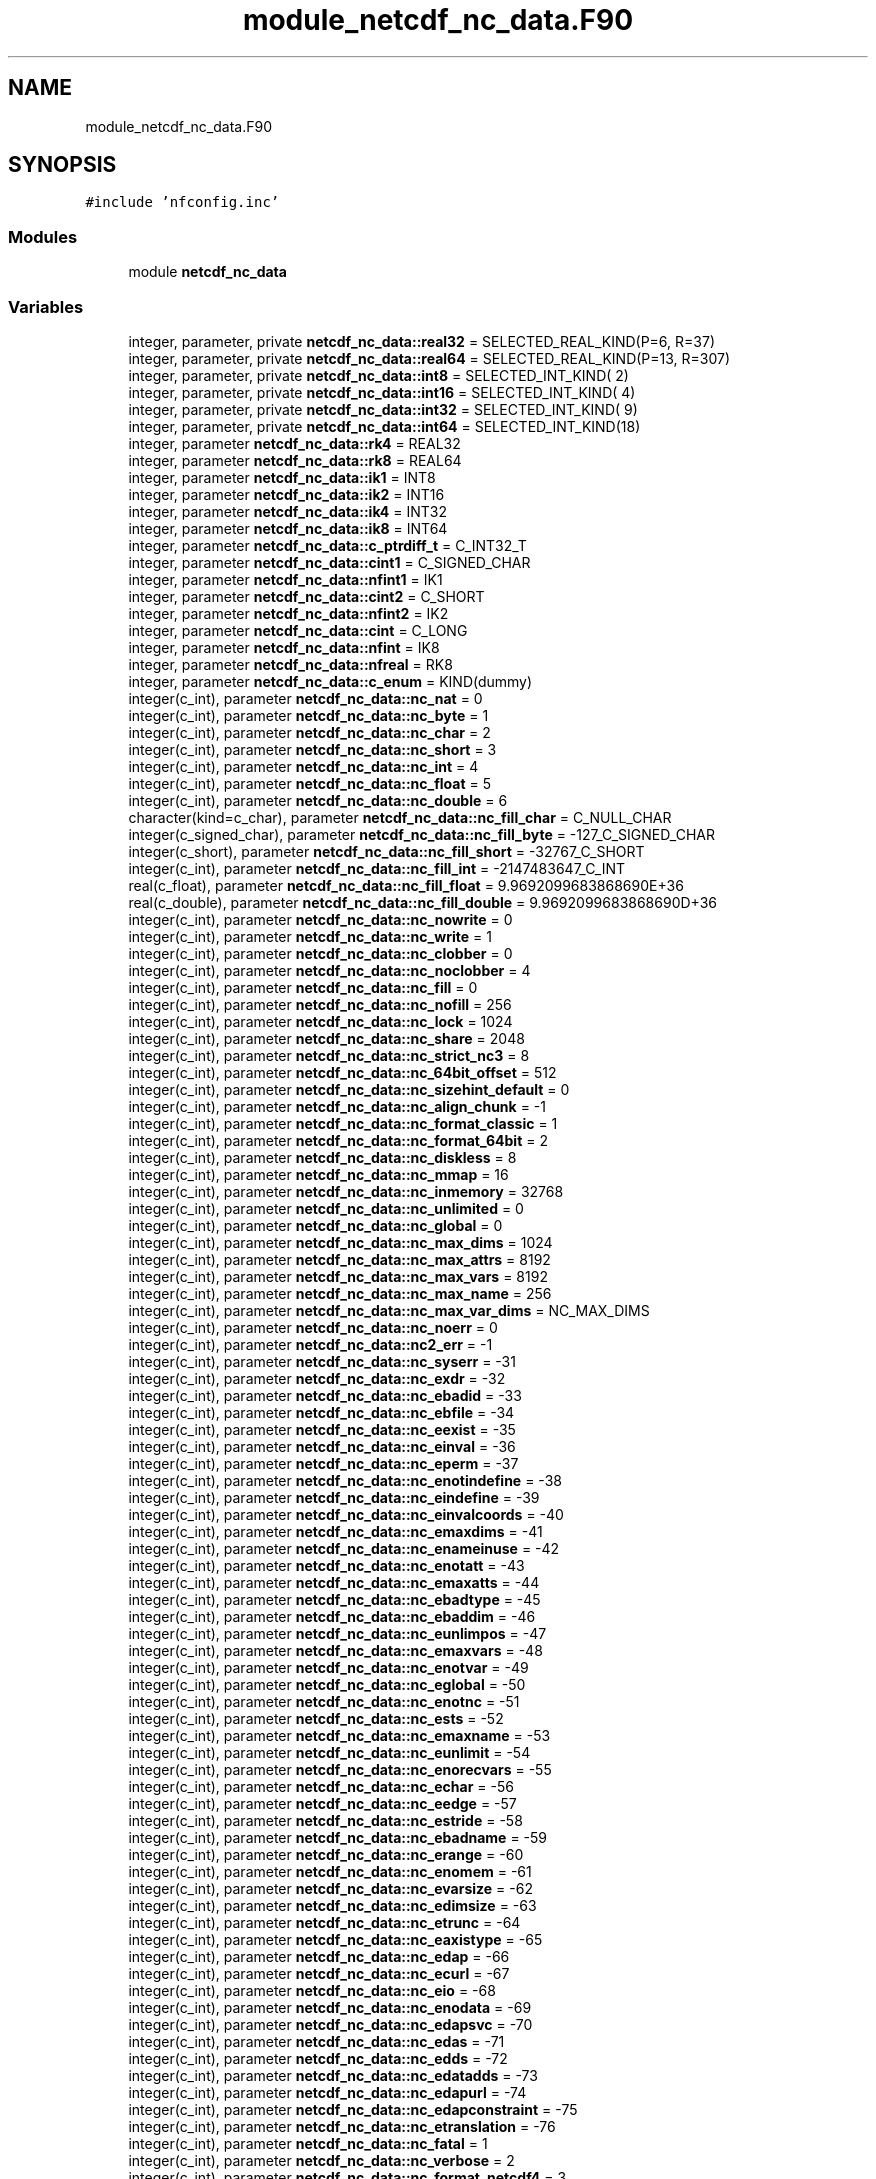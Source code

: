 .TH "module_netcdf_nc_data.F90" 3 "Wed Jan 17 2018" "Version 4.5.0-development" "NetCDF-Fortran" \" -*- nroff -*-
.ad l
.nh
.SH NAME
module_netcdf_nc_data.F90
.SH SYNOPSIS
.br
.PP
\fC#include 'nfconfig\&.inc'\fP
.br

.SS "Modules"

.in +1c
.ti -1c
.RI "module \fBnetcdf_nc_data\fP"
.br
.in -1c
.SS "Variables"

.in +1c
.ti -1c
.RI "integer, parameter, private \fBnetcdf_nc_data::real32\fP = SELECTED_REAL_KIND(P=6, R=37)"
.br
.ti -1c
.RI "integer, parameter, private \fBnetcdf_nc_data::real64\fP = SELECTED_REAL_KIND(P=13, R=307)"
.br
.ti -1c
.RI "integer, parameter, private \fBnetcdf_nc_data::int8\fP = SELECTED_INT_KIND( 2)"
.br
.ti -1c
.RI "integer, parameter, private \fBnetcdf_nc_data::int16\fP = SELECTED_INT_KIND( 4)"
.br
.ti -1c
.RI "integer, parameter, private \fBnetcdf_nc_data::int32\fP = SELECTED_INT_KIND( 9)"
.br
.ti -1c
.RI "integer, parameter, private \fBnetcdf_nc_data::int64\fP = SELECTED_INT_KIND(18)"
.br
.ti -1c
.RI "integer, parameter \fBnetcdf_nc_data::rk4\fP = REAL32"
.br
.ti -1c
.RI "integer, parameter \fBnetcdf_nc_data::rk8\fP = REAL64"
.br
.ti -1c
.RI "integer, parameter \fBnetcdf_nc_data::ik1\fP = INT8"
.br
.ti -1c
.RI "integer, parameter \fBnetcdf_nc_data::ik2\fP = INT16"
.br
.ti -1c
.RI "integer, parameter \fBnetcdf_nc_data::ik4\fP = INT32"
.br
.ti -1c
.RI "integer, parameter \fBnetcdf_nc_data::ik8\fP = INT64"
.br
.ti -1c
.RI "integer, parameter \fBnetcdf_nc_data::c_ptrdiff_t\fP = C_INT32_T"
.br
.ti -1c
.RI "integer, parameter \fBnetcdf_nc_data::cint1\fP = C_SIGNED_CHAR"
.br
.ti -1c
.RI "integer, parameter \fBnetcdf_nc_data::nfint1\fP = IK1"
.br
.ti -1c
.RI "integer, parameter \fBnetcdf_nc_data::cint2\fP = C_SHORT"
.br
.ti -1c
.RI "integer, parameter \fBnetcdf_nc_data::nfint2\fP = IK2"
.br
.ti -1c
.RI "integer, parameter \fBnetcdf_nc_data::cint\fP = C_LONG"
.br
.ti -1c
.RI "integer, parameter \fBnetcdf_nc_data::nfint\fP = IK8"
.br
.ti -1c
.RI "integer, parameter \fBnetcdf_nc_data::nfreal\fP = RK8"
.br
.ti -1c
.RI "integer, parameter \fBnetcdf_nc_data::c_enum\fP = KIND(dummy)"
.br
.ti -1c
.RI "integer(c_int), parameter \fBnetcdf_nc_data::nc_nat\fP = 0"
.br
.ti -1c
.RI "integer(c_int), parameter \fBnetcdf_nc_data::nc_byte\fP = 1"
.br
.ti -1c
.RI "integer(c_int), parameter \fBnetcdf_nc_data::nc_char\fP = 2"
.br
.ti -1c
.RI "integer(c_int), parameter \fBnetcdf_nc_data::nc_short\fP = 3"
.br
.ti -1c
.RI "integer(c_int), parameter \fBnetcdf_nc_data::nc_int\fP = 4"
.br
.ti -1c
.RI "integer(c_int), parameter \fBnetcdf_nc_data::nc_float\fP = 5"
.br
.ti -1c
.RI "integer(c_int), parameter \fBnetcdf_nc_data::nc_double\fP = 6"
.br
.ti -1c
.RI "character(kind=c_char), parameter \fBnetcdf_nc_data::nc_fill_char\fP = C_NULL_CHAR"
.br
.ti -1c
.RI "integer(c_signed_char), parameter \fBnetcdf_nc_data::nc_fill_byte\fP = \-127_C_SIGNED_CHAR"
.br
.ti -1c
.RI "integer(c_short), parameter \fBnetcdf_nc_data::nc_fill_short\fP = \-32767_C_SHORT"
.br
.ti -1c
.RI "integer(c_int), parameter \fBnetcdf_nc_data::nc_fill_int\fP = \-2147483647_C_INT"
.br
.ti -1c
.RI "real(c_float), parameter \fBnetcdf_nc_data::nc_fill_float\fP = 9\&.9692099683868690E+36"
.br
.ti -1c
.RI "real(c_double), parameter \fBnetcdf_nc_data::nc_fill_double\fP = 9\&.9692099683868690D+36"
.br
.ti -1c
.RI "integer(c_int), parameter \fBnetcdf_nc_data::nc_nowrite\fP = 0"
.br
.ti -1c
.RI "integer(c_int), parameter \fBnetcdf_nc_data::nc_write\fP = 1"
.br
.ti -1c
.RI "integer(c_int), parameter \fBnetcdf_nc_data::nc_clobber\fP = 0"
.br
.ti -1c
.RI "integer(c_int), parameter \fBnetcdf_nc_data::nc_noclobber\fP = 4"
.br
.ti -1c
.RI "integer(c_int), parameter \fBnetcdf_nc_data::nc_fill\fP = 0"
.br
.ti -1c
.RI "integer(c_int), parameter \fBnetcdf_nc_data::nc_nofill\fP = 256"
.br
.ti -1c
.RI "integer(c_int), parameter \fBnetcdf_nc_data::nc_lock\fP = 1024"
.br
.ti -1c
.RI "integer(c_int), parameter \fBnetcdf_nc_data::nc_share\fP = 2048"
.br
.ti -1c
.RI "integer(c_int), parameter \fBnetcdf_nc_data::nc_strict_nc3\fP = 8"
.br
.ti -1c
.RI "integer(c_int), parameter \fBnetcdf_nc_data::nc_64bit_offset\fP = 512"
.br
.ti -1c
.RI "integer(c_int), parameter \fBnetcdf_nc_data::nc_sizehint_default\fP = 0"
.br
.ti -1c
.RI "integer(c_int), parameter \fBnetcdf_nc_data::nc_align_chunk\fP = \-1"
.br
.ti -1c
.RI "integer(c_int), parameter \fBnetcdf_nc_data::nc_format_classic\fP = 1"
.br
.ti -1c
.RI "integer(c_int), parameter \fBnetcdf_nc_data::nc_format_64bit\fP = 2"
.br
.ti -1c
.RI "integer(c_int), parameter \fBnetcdf_nc_data::nc_diskless\fP = 8"
.br
.ti -1c
.RI "integer(c_int), parameter \fBnetcdf_nc_data::nc_mmap\fP = 16"
.br
.ti -1c
.RI "integer(c_int), parameter \fBnetcdf_nc_data::nc_inmemory\fP = 32768"
.br
.ti -1c
.RI "integer(c_int), parameter \fBnetcdf_nc_data::nc_unlimited\fP = 0"
.br
.ti -1c
.RI "integer(c_int), parameter \fBnetcdf_nc_data::nc_global\fP = 0"
.br
.ti -1c
.RI "integer(c_int), parameter \fBnetcdf_nc_data::nc_max_dims\fP = 1024"
.br
.ti -1c
.RI "integer(c_int), parameter \fBnetcdf_nc_data::nc_max_attrs\fP = 8192"
.br
.ti -1c
.RI "integer(c_int), parameter \fBnetcdf_nc_data::nc_max_vars\fP = 8192"
.br
.ti -1c
.RI "integer(c_int), parameter \fBnetcdf_nc_data::nc_max_name\fP = 256"
.br
.ti -1c
.RI "integer(c_int), parameter \fBnetcdf_nc_data::nc_max_var_dims\fP = NC_MAX_DIMS"
.br
.ti -1c
.RI "integer(c_int), parameter \fBnetcdf_nc_data::nc_noerr\fP = 0"
.br
.ti -1c
.RI "integer(c_int), parameter \fBnetcdf_nc_data::nc2_err\fP = \-1"
.br
.ti -1c
.RI "integer(c_int), parameter \fBnetcdf_nc_data::nc_syserr\fP = \-31"
.br
.ti -1c
.RI "integer(c_int), parameter \fBnetcdf_nc_data::nc_exdr\fP = \-32"
.br
.ti -1c
.RI "integer(c_int), parameter \fBnetcdf_nc_data::nc_ebadid\fP = \-33"
.br
.ti -1c
.RI "integer(c_int), parameter \fBnetcdf_nc_data::nc_ebfile\fP = \-34"
.br
.ti -1c
.RI "integer(c_int), parameter \fBnetcdf_nc_data::nc_eexist\fP = \-35"
.br
.ti -1c
.RI "integer(c_int), parameter \fBnetcdf_nc_data::nc_einval\fP = \-36"
.br
.ti -1c
.RI "integer(c_int), parameter \fBnetcdf_nc_data::nc_eperm\fP = \-37"
.br
.ti -1c
.RI "integer(c_int), parameter \fBnetcdf_nc_data::nc_enotindefine\fP = \-38"
.br
.ti -1c
.RI "integer(c_int), parameter \fBnetcdf_nc_data::nc_eindefine\fP = \-39"
.br
.ti -1c
.RI "integer(c_int), parameter \fBnetcdf_nc_data::nc_einvalcoords\fP = \-40"
.br
.ti -1c
.RI "integer(c_int), parameter \fBnetcdf_nc_data::nc_emaxdims\fP = \-41"
.br
.ti -1c
.RI "integer(c_int), parameter \fBnetcdf_nc_data::nc_enameinuse\fP = \-42"
.br
.ti -1c
.RI "integer(c_int), parameter \fBnetcdf_nc_data::nc_enotatt\fP = \-43"
.br
.ti -1c
.RI "integer(c_int), parameter \fBnetcdf_nc_data::nc_emaxatts\fP = \-44"
.br
.ti -1c
.RI "integer(c_int), parameter \fBnetcdf_nc_data::nc_ebadtype\fP = \-45"
.br
.ti -1c
.RI "integer(c_int), parameter \fBnetcdf_nc_data::nc_ebaddim\fP = \-46"
.br
.ti -1c
.RI "integer(c_int), parameter \fBnetcdf_nc_data::nc_eunlimpos\fP = \-47"
.br
.ti -1c
.RI "integer(c_int), parameter \fBnetcdf_nc_data::nc_emaxvars\fP = \-48"
.br
.ti -1c
.RI "integer(c_int), parameter \fBnetcdf_nc_data::nc_enotvar\fP = \-49"
.br
.ti -1c
.RI "integer(c_int), parameter \fBnetcdf_nc_data::nc_eglobal\fP = \-50"
.br
.ti -1c
.RI "integer(c_int), parameter \fBnetcdf_nc_data::nc_enotnc\fP = \-51"
.br
.ti -1c
.RI "integer(c_int), parameter \fBnetcdf_nc_data::nc_ests\fP = \-52"
.br
.ti -1c
.RI "integer(c_int), parameter \fBnetcdf_nc_data::nc_emaxname\fP = \-53"
.br
.ti -1c
.RI "integer(c_int), parameter \fBnetcdf_nc_data::nc_eunlimit\fP = \-54"
.br
.ti -1c
.RI "integer(c_int), parameter \fBnetcdf_nc_data::nc_enorecvars\fP = \-55"
.br
.ti -1c
.RI "integer(c_int), parameter \fBnetcdf_nc_data::nc_echar\fP = \-56"
.br
.ti -1c
.RI "integer(c_int), parameter \fBnetcdf_nc_data::nc_eedge\fP = \-57"
.br
.ti -1c
.RI "integer(c_int), parameter \fBnetcdf_nc_data::nc_estride\fP = \-58"
.br
.ti -1c
.RI "integer(c_int), parameter \fBnetcdf_nc_data::nc_ebadname\fP = \-59"
.br
.ti -1c
.RI "integer(c_int), parameter \fBnetcdf_nc_data::nc_erange\fP = \-60"
.br
.ti -1c
.RI "integer(c_int), parameter \fBnetcdf_nc_data::nc_enomem\fP = \-61"
.br
.ti -1c
.RI "integer(c_int), parameter \fBnetcdf_nc_data::nc_evarsize\fP = \-62"
.br
.ti -1c
.RI "integer(c_int), parameter \fBnetcdf_nc_data::nc_edimsize\fP = \-63"
.br
.ti -1c
.RI "integer(c_int), parameter \fBnetcdf_nc_data::nc_etrunc\fP = \-64"
.br
.ti -1c
.RI "integer(c_int), parameter \fBnetcdf_nc_data::nc_eaxistype\fP = \-65"
.br
.ti -1c
.RI "integer(c_int), parameter \fBnetcdf_nc_data::nc_edap\fP = \-66"
.br
.ti -1c
.RI "integer(c_int), parameter \fBnetcdf_nc_data::nc_ecurl\fP = \-67"
.br
.ti -1c
.RI "integer(c_int), parameter \fBnetcdf_nc_data::nc_eio\fP = \-68"
.br
.ti -1c
.RI "integer(c_int), parameter \fBnetcdf_nc_data::nc_enodata\fP = \-69"
.br
.ti -1c
.RI "integer(c_int), parameter \fBnetcdf_nc_data::nc_edapsvc\fP = \-70"
.br
.ti -1c
.RI "integer(c_int), parameter \fBnetcdf_nc_data::nc_edas\fP = \-71"
.br
.ti -1c
.RI "integer(c_int), parameter \fBnetcdf_nc_data::nc_edds\fP = \-72"
.br
.ti -1c
.RI "integer(c_int), parameter \fBnetcdf_nc_data::nc_edatadds\fP = \-73"
.br
.ti -1c
.RI "integer(c_int), parameter \fBnetcdf_nc_data::nc_edapurl\fP = \-74"
.br
.ti -1c
.RI "integer(c_int), parameter \fBnetcdf_nc_data::nc_edapconstraint\fP = \-75"
.br
.ti -1c
.RI "integer(c_int), parameter \fBnetcdf_nc_data::nc_etranslation\fP = \-76"
.br
.ti -1c
.RI "integer(c_int), parameter \fBnetcdf_nc_data::nc_fatal\fP = 1"
.br
.ti -1c
.RI "integer(c_int), parameter \fBnetcdf_nc_data::nc_verbose\fP = 2"
.br
.ti -1c
.RI "integer(c_int), parameter \fBnetcdf_nc_data::nc_format_netcdf4\fP = 3"
.br
.ti -1c
.RI "integer(c_int), parameter \fBnetcdf_nc_data::nc_format_netcdf4_classic\fP = 4"
.br
.ti -1c
.RI "integer(c_int), parameter \fBnetcdf_nc_data::nc_netcdf4\fP = 4096"
.br
.ti -1c
.RI "integer(c_int), parameter \fBnetcdf_nc_data::nc_classic_model\fP = 256"
.br
.ti -1c
.RI "integer(c_int), parameter \fBnetcdf_nc_data::nc_long\fP = NC_INT"
.br
.ti -1c
.RI "integer(c_int), parameter \fBnetcdf_nc_data::nc_ubyte\fP = 7"
.br
.ti -1c
.RI "integer(c_int), parameter \fBnetcdf_nc_data::nc_ushort\fP = 8"
.br
.ti -1c
.RI "integer(c_int), parameter \fBnetcdf_nc_data::nc_uint\fP = 9"
.br
.ti -1c
.RI "integer(c_int), parameter \fBnetcdf_nc_data::nc_int64\fP = 10"
.br
.ti -1c
.RI "integer(c_int), parameter \fBnetcdf_nc_data::nc_uint64\fP = 11"
.br
.ti -1c
.RI "integer(c_int), parameter \fBnetcdf_nc_data::nc_string\fP = 12"
.br
.ti -1c
.RI "integer(c_int), parameter \fBnetcdf_nc_data::nc_vlen\fP = 13"
.br
.ti -1c
.RI "integer(c_int), parameter \fBnetcdf_nc_data::nc_opaque\fP = 14"
.br
.ti -1c
.RI "integer(c_int), parameter \fBnetcdf_nc_data::nc_enum\fP = 15"
.br
.ti -1c
.RI "integer(c_int), parameter \fBnetcdf_nc_data::nc_compound\fP = 16"
.br
.ti -1c
.RI "integer(c_int), parameter \fBnetcdf_nc_data::nc_fill_ubyte\fP = 255"
.br
.ti -1c
.RI "integer(c_int), parameter \fBnetcdf_nc_data::nc_fill_ushort\fP = 65535"
.br
.ti -1c
.RI "integer(c_long_long), parameter \fBnetcdf_nc_data::nc_fill_uint\fP = 4294967295_C_LONG_LONG"
.br
.ti -1c
.RI "integer(c_long_long), parameter \fBnetcdf_nc_data::nc_fill_int64\fP = \-9223372036854775806_C_LONG_LONG"
.br
.ti -1c
.RI "integer(c_int), parameter \fBnetcdf_nc_data::nc_chunk_seq\fP = 0"
.br
.ti -1c
.RI "integer(c_int), parameter \fBnetcdf_nc_data::nc_chunk_sub\fP = 1"
.br
.ti -1c
.RI "integer(c_int), parameter \fBnetcdf_nc_data::nc_chunk_sizes\fP = 2"
.br
.ti -1c
.RI "integer(c_int), parameter \fBnetcdf_nc_data::nc_endian_native\fP = 0"
.br
.ti -1c
.RI "integer(c_int), parameter \fBnetcdf_nc_data::nc_endian_little\fP = 1"
.br
.ti -1c
.RI "integer(c_int), parameter \fBnetcdf_nc_data::nc_endian_big\fP = 2"
.br
.ti -1c
.RI "integer(c_int), parameter \fBnetcdf_nc_data::nc_chunked\fP = 0"
.br
.ti -1c
.RI "integer(c_int), parameter \fBnetcdf_nc_data::nc_notcontiguous\fP = 0"
.br
.ti -1c
.RI "integer(c_int), parameter \fBnetcdf_nc_data::nc_contiguous\fP = 1"
.br
.ti -1c
.RI "integer(c_int), parameter \fBnetcdf_nc_data::nc_nochecksum\fP = 0"
.br
.ti -1c
.RI "integer(c_int), parameter \fBnetcdf_nc_data::nc_fletcher32\fP = 1"
.br
.ti -1c
.RI "integer(c_int), parameter \fBnetcdf_nc_data::nc_noshuffle\fP = 0"
.br
.ti -1c
.RI "integer(c_int), parameter \fBnetcdf_nc_data::nc_shuffle\fP = 1"
.br
.ti -1c
.RI "integer(c_int), parameter \fBnetcdf_nc_data::nc_independent\fP = 0"
.br
.ti -1c
.RI "integer(c_int), parameter \fBnetcdf_nc_data::nc_collective\fP = 1"
.br
.ti -1c
.RI "integer(c_int), parameter \fBnetcdf_nc_data::nc_mpiio\fP = 8192"
.br
.ti -1c
.RI "integer(c_int), parameter \fBnetcdf_nc_data::nc_mpiposix\fP = 16384"
.br
.ti -1c
.RI "integer(c_int), parameter \fBnetcdf_nc_data::nc_pnetcdf\fP = NC_MPIIO"
.br
.ti -1c
.RI "integer(c_int), parameter \fBnetcdf_nc_data::nc_szip_ec_option_mask\fP = 4"
.br
.ti -1c
.RI "integer(c_int), parameter \fBnetcdf_nc_data::nc_szip_nn_option_mask\fP = 32"
.br
.ti -1c
.RI "integer(c_int), parameter \fBnetcdf_nc_data::nc_ehdferr\fP = \-101"
.br
.ti -1c
.RI "integer(c_int), parameter \fBnetcdf_nc_data::nc_ecantread\fP = \-102"
.br
.ti -1c
.RI "integer(c_int), parameter \fBnetcdf_nc_data::nc_ecantwrite\fP = \-103"
.br
.ti -1c
.RI "integer(c_int), parameter \fBnetcdf_nc_data::nc_ecantcreate\fP = \-104"
.br
.ti -1c
.RI "integer(c_int), parameter \fBnetcdf_nc_data::nc_efilemeta\fP = \-105"
.br
.ti -1c
.RI "integer(c_int), parameter \fBnetcdf_nc_data::nc_edimmeta\fP = \-106"
.br
.ti -1c
.RI "integer(c_int), parameter \fBnetcdf_nc_data::nc_eattmeta\fP = \-107"
.br
.ti -1c
.RI "integer(c_int), parameter \fBnetcdf_nc_data::nc_evarmeta\fP = \-108"
.br
.ti -1c
.RI "integer(c_int), parameter \fBnetcdf_nc_data::nc_enocompound\fP = \-109"
.br
.ti -1c
.RI "integer(c_int), parameter \fBnetcdf_nc_data::nc_eattexists\fP = \-110"
.br
.ti -1c
.RI "integer(c_int), parameter \fBnetcdf_nc_data::nc_enotnc4\fP = \-111"
.br
.ti -1c
.RI "integer(c_int), parameter \fBnetcdf_nc_data::nc_estrictnc3\fP = \-112"
.br
.ti -1c
.RI "integer(c_int), parameter \fBnetcdf_nc_data::nc_enotnc3\fP = \-113"
.br
.ti -1c
.RI "integer(c_int), parameter \fBnetcdf_nc_data::nc_enopar\fP = \-114"
.br
.ti -1c
.RI "integer(c_int), parameter \fBnetcdf_nc_data::nc_eparinit\fP = \-115"
.br
.ti -1c
.RI "integer(c_int), parameter \fBnetcdf_nc_data::nc_ebadgrpid\fP = \-116"
.br
.ti -1c
.RI "integer(c_int), parameter \fBnetcdf_nc_data::nc_ebadtypid\fP = \-117"
.br
.ti -1c
.RI "integer(c_int), parameter \fBnetcdf_nc_data::nc_etypdefined\fP = \-118"
.br
.ti -1c
.RI "integer(c_int), parameter \fBnetcdf_nc_data::nc_ebadfield\fP = \-119"
.br
.ti -1c
.RI "integer(c_int), parameter \fBnetcdf_nc_data::nc_ebadclass\fP = \-120"
.br
.ti -1c
.RI "integer(c_int), parameter \fBnetcdf_nc_data::nc_emaptype\fP = \-121"
.br
.ti -1c
.RI "integer(c_int), parameter \fBnetcdf_nc_data::nc_elatefill\fP = \-122"
.br
.ti -1c
.RI "integer(c_int), parameter \fBnetcdf_nc_data::nc_elatedef\fP = \-123"
.br
.ti -1c
.RI "integer(c_int), parameter \fBnetcdf_nc_data::nc_edimscale\fP = \-124"
.br
.ti -1c
.RI "integer(c_int), parameter \fBnetcdf_nc_data::nc_enogrp\fP = \-125"
.br
.ti -1c
.RI "integer(c_int), parameter \fBnetcdf_nc_data::nc_estorage\fP = \-126"
.br
.ti -1c
.RI "integer(c_int), parameter \fBnetcdf_nc_data::nc_ebadchunk\fP = \-127"
.br
.ti -1c
.RI "integer(c_int), parameter \fBnetcdf_nc_data::nc_enotbuilt\fP = \-128"
.br
.ti -1c
.RI "integer(c_int), parameter \fBnetcdf_nc_data::nc_ediskless\fP = \-129"
.br
.ti -1c
.RI "integer(c_int), parameter \fBnetcdf_nc_data::nc_ecantextend\fP = \-130"
.br
.ti -1c
.RI "integer(c_int), parameter \fBnetcdf_nc_data::nc_empi\fP = \-131"
.br
.in -1c
.SH "Author"
.PP 
Generated automatically by Doxygen for NetCDF-Fortran from the source code\&.
